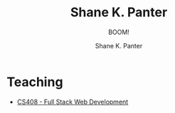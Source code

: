 #+TITLE:      Shane K. Panter
#+SUBTITLE: BOOM!
#+DESCRIPTION: Shane K. Panters personal website
#+AUTHOR:     Shane K. Panter
#+EMAIL:      shanepanter@boisestate.edu
#+OPTIONS:    H:3 num:nil toc:nil \n:nil ::t |:t ^:t -:t f:t *:t TeX:t LaTeX:t tags:not-in-toc email:t
#+STARTUP:    align fold nodlcheck hidestars oddeven lognotestate
#+LANGUAGE:   en
#+CATEGORY:   teaching syllabus
#+HTML_HEAD: <link rel="stylesheet" type="text/css" href="css/solarized-light.css" title="My Style" />

* Teaching

- [[file:cs408/index.org][CS408 - Full Stack Web Development]]
